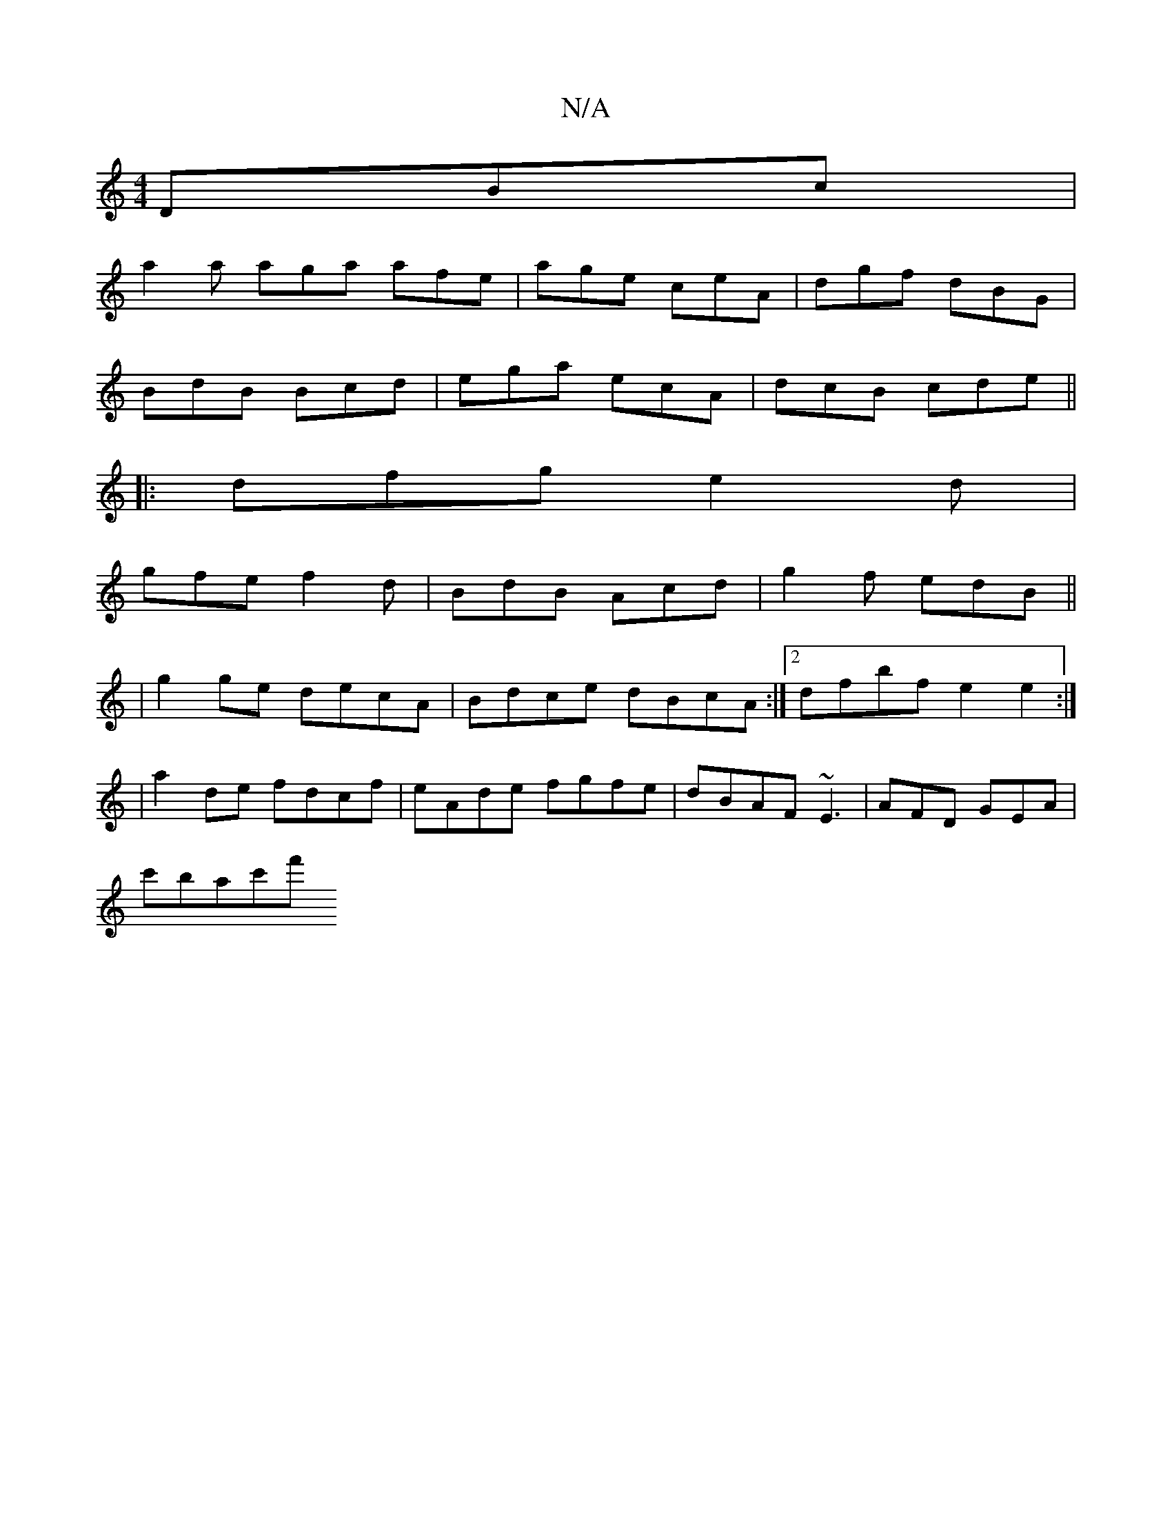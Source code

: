 X:1
T:N/A
M:4/4
R:N/A
K:Cmajor
DBc |
a2a aga afe | age ceA | dgf dBG |
BdB Bcd | ega ecA | dcB cde ||
|:dfg e2 d|
gfe f2d|BdB Acd|g2f edB ||
|g2ge decA|Bdce dBcA:|2 dfbf e2 e2:|
|a2 de fdcf | eAde fgfe | dBAF ~E3 |AFD GEA|
c'bac'f'